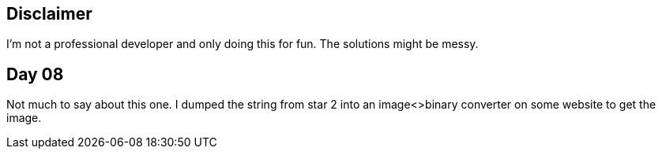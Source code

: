 == Disclaimer
I’m not a professional developer and only doing this for fun. The solutions might be messy.

== Day 08
Not much to say about this one. I dumped the string from star 2 into an image<>binary converter on some website to get the image.
